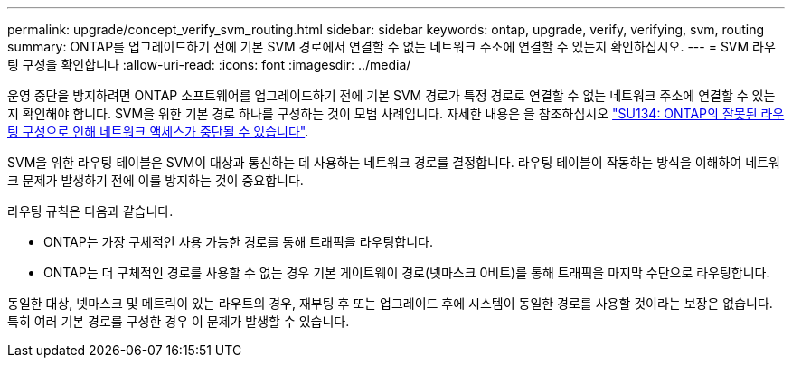 ---
permalink: upgrade/concept_verify_svm_routing.html 
sidebar: sidebar 
keywords: ontap, upgrade, verify, verifying, svm, routing 
summary: ONTAP를 업그레이드하기 전에 기본 SVM 경로에서 연결할 수 없는 네트워크 주소에 연결할 수 있는지 확인하십시오. 
---
= SVM 라우팅 구성을 확인합니다
:allow-uri-read: 
:icons: font
:imagesdir: ../media/


[role="lead"]
운영 중단을 방지하려면 ONTAP 소프트웨어를 업그레이드하기 전에 기본 SVM 경로가 특정 경로로 연결할 수 없는 네트워크 주소에 연결할 수 있는지 확인해야 합니다. SVM을 위한 기본 경로 하나를 구성하는 것이 모범 사례입니다. 자세한 내용은 을 참조하십시오 link:https://kb.netapp.com/Support_Bulletins/Customer_Bulletins/SU134["SU134: ONTAP의 잘못된 라우팅 구성으로 인해 네트워크 액세스가 중단될 수 있습니다"^].

SVM을 위한 라우팅 테이블은 SVM이 대상과 통신하는 데 사용하는 네트워크 경로를 결정합니다. 라우팅 테이블이 작동하는 방식을 이해하여 네트워크 문제가 발생하기 전에 이를 방지하는 것이 중요합니다.

라우팅 규칙은 다음과 같습니다.

* ONTAP는 가장 구체적인 사용 가능한 경로를 통해 트래픽을 라우팅합니다.
* ONTAP는 더 구체적인 경로를 사용할 수 없는 경우 기본 게이트웨이 경로(넷마스크 0비트)를 통해 트래픽을 마지막 수단으로 라우팅합니다.


동일한 대상, 넷마스크 및 메트릭이 있는 라우트의 경우, 재부팅 후 또는 업그레이드 후에 시스템이 동일한 경로를 사용할 것이라는 보장은 없습니다. 특히 여러 기본 경로를 구성한 경우 이 문제가 발생할 수 있습니다.

